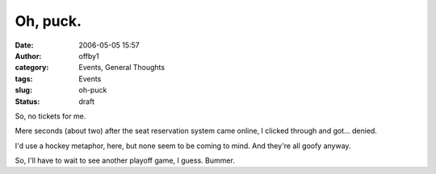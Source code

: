 Oh, puck.
#########
:date: 2006-05-05 15:57
:author: offby1
:category: Events, General Thoughts
:tags: Events
:slug: oh-puck
:status: draft

So, no tickets for me.

Mere seconds (about two) after the seat reservation system came online,
I clicked through and got... denied.

I'd use a hockey metaphor, here, but none seem to be coming to mind. And
they're all goofy anyway.

So, I'll have to wait to see another playoff game, I guess. Bummer.
